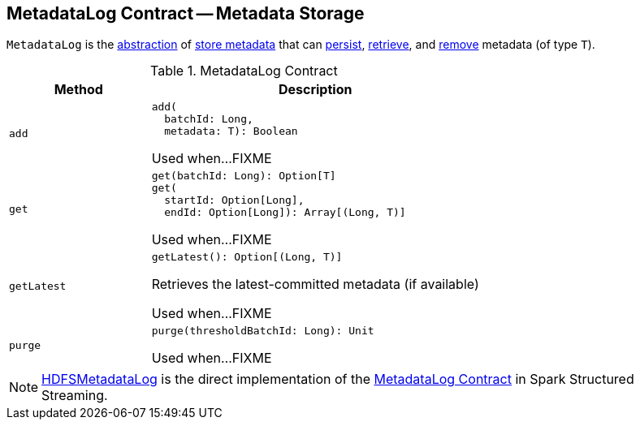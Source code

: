 == [[MetadataLog]] MetadataLog Contract -- Metadata Storage

`MetadataLog` is the <<contract, abstraction>> of <<implementations, store metadata>> that can <<add, persist>>, <<get, retrieve>>, and <<purge, remove>> metadata (of type `T`).

[[contract]]
.MetadataLog Contract
[cols="30m,70",options="header",width="100%"]
|===
| Method
| Description

| add
a| [[add]]

[source, scala]
----
add(
  batchId: Long,
  metadata: T): Boolean
----

Used when...FIXME

| get
a| [[get]]

[source, scala]
----
get(batchId: Long): Option[T]
get(
  startId: Option[Long],
  endId: Option[Long]): Array[(Long, T)]
----

Used when...FIXME

| getLatest
a| [[getLatest]]

[source, scala]
----
getLatest(): Option[(Long, T)]
----

Retrieves the latest-committed metadata (if available)

Used when...FIXME

| purge
a| [[purge]]

[source, scala]
----
purge(thresholdBatchId: Long): Unit
----

Used when...FIXME

|===

[[implementations]]
NOTE: <<spark-sql-streaming-HDFSMetadataLog.adoc#, HDFSMetadataLog>> is the direct implementation of the <<contract, MetadataLog Contract>> in Spark Structured Streaming.
